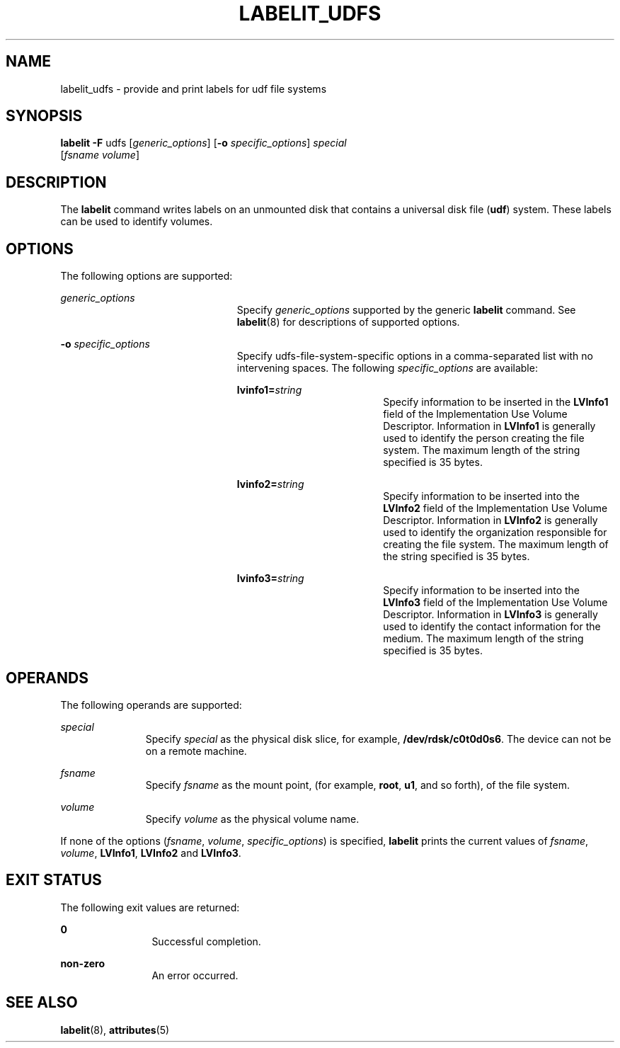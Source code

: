 '\" te
.\"  Copyright (c) 2000 Sun Microsystems, Inc. All Rights Reserved.
.\" The contents of this file are subject to the terms of the Common Development and Distribution License (the "License").  You may not use this file except in compliance with the License.
.\" You can obtain a copy of the license at usr/src/OPENSOLARIS.LICENSE or http://www.opensolaris.org/os/licensing.  See the License for the specific language governing permissions and limitations under the License.
.\" When distributing Covered Code, include this CDDL HEADER in each file and include the License file at usr/src/OPENSOLARIS.LICENSE.  If applicable, add the following below this CDDL HEADER, with the fields enclosed by brackets "[]" replaced with your own identifying information: Portions Copyright [yyyy] [name of copyright owner]
.TH LABELIT_UDFS 8 "Oct 31, 2000"
.SH NAME
labelit_udfs \- provide and print labels for udf file systems
.SH SYNOPSIS
.LP
.nf
\fBlabelit\fR \fB-F \fR udfs [\fIgeneric_options\fR] [\fB-o\fR \fIspecific_options\fR] \fIspecial\fR
     [\fIfsname\fR \fIvolume\fR]
.fi

.SH DESCRIPTION
.sp
.LP
The \fBlabelit\fR command writes labels on an unmounted disk that contains a
universal disk file (\fBudf\fR) system. These labels can be used to identify
volumes.
.SH OPTIONS
.sp
.LP
The following options are supported:
.sp
.ne 2
.na
\fB\fIgeneric_options\fR\fR
.ad
.RS 23n
Specify \fIgeneric_options\fR supported by the generic \fBlabelit\fR command.
See \fBlabelit\fR(8) for descriptions of supported options.
.RE

.sp
.ne 2
.na
\fB\fB-o\fR \fIspecific_options\fR\fR
.ad
.RS 23n
Specify udfs-file-system-specific options in a  comma-separated list with no
intervening spaces. The following \fIspecific_options\fR are available:
.sp
.ne 2
.na
\fB\fBlvinfo1=\fR\fIstring\fR\fR
.ad
.RS 18n
Specify information to be inserted in the \fBLVInfo1\fR field of the
Implementation Use Volume Descriptor. Information in \fBLVInfo1\fR is generally
used to identify the person creating the file system. The maximum length of the
string specified is 35 bytes.
.RE

.sp
.ne 2
.na
\fB\fBlvinfo2=\fR\fIstring\fR\fR
.ad
.RS 18n
Specify information to be inserted into the \fBLVInfo2\fR field of the
Implementation Use Volume Descriptor. Information in \fBLVInfo2\fR is generally
used to identify the organization responsible for creating the file system. The
maximum length of the string specified is 35 bytes.
.RE

.sp
.ne 2
.na
\fB\fBlvinfo3=\fR\fIstring\fR\fR
.ad
.RS 18n
Specify information to be inserted into the \fBLVInfo3\fR field of the
Implementation Use Volume Descriptor. Information in \fBLVInfo3\fR is generally
used to identify the contact information for the medium. The maximum length of
the string specified is 35 bytes.
.RE

.RE

.SH OPERANDS
.sp
.LP
The following operands are supported:
.sp
.ne 2
.na
\fB\fIspecial\fR\fR
.ad
.RS 11n
Specify \fIspecial\fR as the physical disk slice, for   example,
\fB/dev/rdsk/c0t0d0s6\fR.   The device can not be on a remote machine.
.RE

.sp
.ne 2
.na
\fB\fIfsname\fR\fR
.ad
.RS 11n
Specify \fIfsname\fR as the mount point, (for example, \fBroot\fR, \fBu1\fR,
and so forth), of the file system.
.RE

.sp
.ne 2
.na
\fB\fIvolume\fR\fR
.ad
.RS 11n
Specify \fIvolume\fR as the physical volume name.
.RE

.sp
.LP
If none of the options (\fIfsname\fR, \fIvolume\fR, \fIspecific_options\fR) is
specified, \fBlabelit\fR prints the current values of \fIfsname\fR,
\fIvolume\fR, \fBLVInfo1\fR, \fBLVInfo2\fR and \fBLVInfo3\fR.
.SH EXIT STATUS
.sp
.LP
The following exit values are returned:
.sp
.ne 2
.na
\fB0\fR
.ad
.RS 12n
Successful completion.
.RE

.sp
.ne 2
.na
\fBnon-zero\fR
.ad
.RS 12n
An error occurred.
.RE

.SH SEE ALSO
.sp
.LP
\fBlabelit\fR(8), \fBattributes\fR(5)
